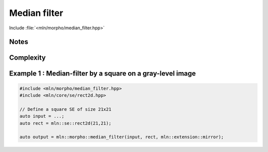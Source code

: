 Median filter
=============

Include :file:`<mln/morpho/median_filter.hpp>`


.. cpp:function:: \
    void median_filter(Image image, StructuringElement se, BorderManager bm, OutputImage out)
    Image{I} concrete_t<I> median_filter(I image, StructuringElement se, BorderManager bm)

    
    The median filter is non-linear filter that assigns the median value in a given structuring element 𝐵.

    .. math::
        g(x) = med(\{ f(y) \in \mathcal{B}_x) \})

    where `med` returns the median value of the set of pixels in the structuring element 𝑩 centered in 𝑥.

    * A border management may be used to manage border side-effects.

    * If the optional ``output`` image is provided, it must be wide enough to store
      the result (the function does not perform any resizing).

    :param ima: Input image 𝑓
    :param se:  Structuring element 𝐵
    :param bm: Border manager policy
    :param output (optional): Output image

    :return:
       * (1) Nothing (the output image is passed as an argument)
       * (2) An image whose type is deduced from the input image
    
    :exception: N/A


Notes
-----


Complexity
----------



Example 1 : Median-filter by a square on a gray-level image
-----------------------------------------------------------

.. code-block:: cpp

   #include <mln/morpho/median_filter.hpp>
   #include <mln/core/se/rect2d.hpp>

   // Define a square SE of size 21x21
   auto input = ...;
   auto rect = mln::se::rect2d(21,21);

   auto output = mln::morpho::median_filter(input, rect, mln::extension::mirror);


.. image:: /images/lena_gray.jpg
           :width: 49%

.. image:: /images/morpho_median_1.png
           :width: 49%
